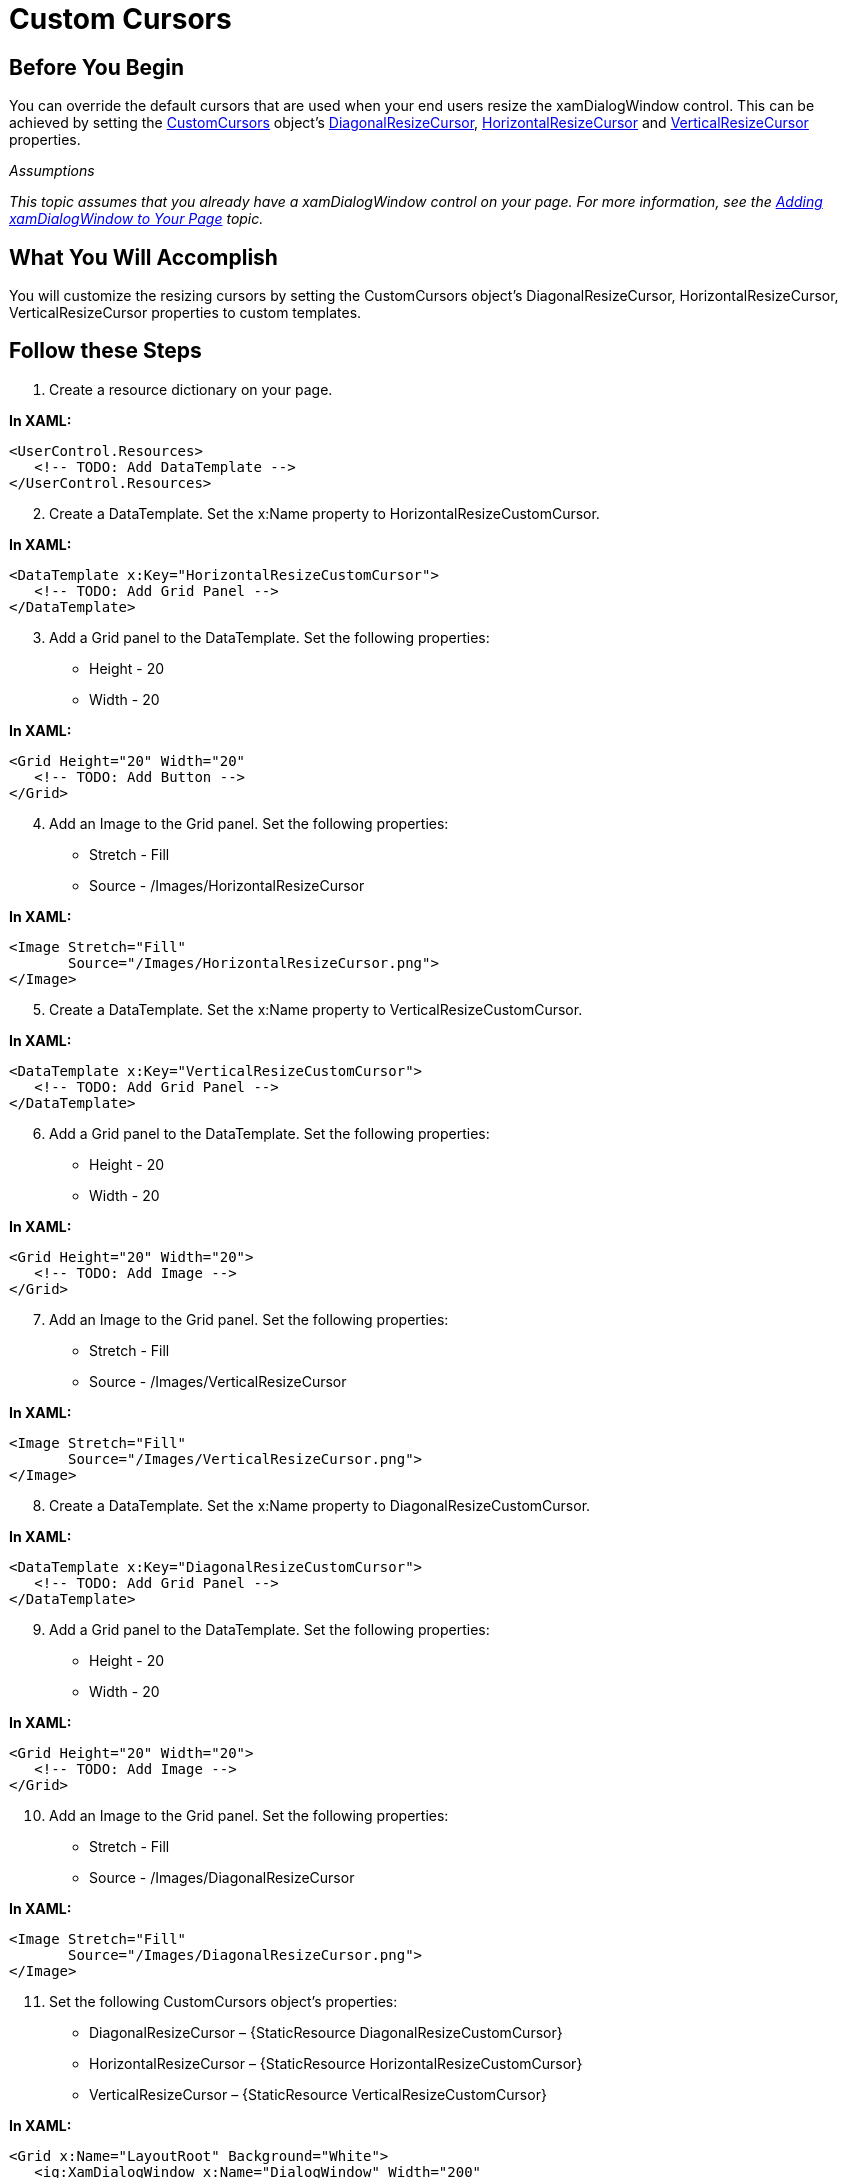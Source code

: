 ﻿////

|metadata|
{
    "name": "xamdialogwindow-custom-cursors",
    "controlName": ["xamTagCloud"],
    "tags": ["How Do I","Styling","Templating"],
    "guid": "{2EE9F1FB-63C7-4782-8177-EEAE7FB1379D}",  
    "buildFlags": [],
    "createdOn": "2016-05-25T18:21:59.6044069Z"
}
|metadata|
////

= Custom Cursors

== Before You Begin

You can override the default cursors that are used when your end users resize the xamDialogWindow control. This can be achieved by setting the link:{ApiPlatform}controls.interactions.xamdialogwindow{ApiVersion}~infragistics.controls.interactions.customcursors.html[CustomCursors] object’s link:{ApiPlatform}controls.interactions.xamdialogwindow{ApiVersion}~infragistics.controls.interactions.customcursors~diagonalresizecursor.html[DiagonalResizeCursor], link:{ApiPlatform}controls.interactions.xamdialogwindow{ApiVersion}~infragistics.controls.interactions.customcursors~horizontalresizecursor.html[HorizontalResizeCursor] and link:{ApiPlatform}controls.interactions.xamdialogwindow{ApiVersion}~infragistics.controls.interactions.customcursors~verticalresizecursor.html[VerticalResizeCursor] properties.

_Assumptions_

_This topic assumes that you already have a xamDialogWindow control on your page._   _For more information, see the_   _link:xamdialogwindow-adding-xamdialogwindow-to-your-page.html[Adding xamDialogWindow to Your Page]_   _topic._

== What You Will Accomplish

You will customize the resizing cursors by setting the CustomCursors object’s DiagonalResizeCursor, HorizontalResizeCursor, VerticalResizeCursor properties to custom templates.

== Follow these Steps

[start=1]
. Create a resource dictionary on your page.

*In XAML:*

----
<UserControl.Resources>
   <!-- TODO: Add DataTemplate -->
</UserControl.Resources>
----

[start=2]
. Create a DataTemplate. Set the x:Name property to HorizontalResizeCustomCursor.

*In XAML:*

----
<DataTemplate x:Key="HorizontalResizeCustomCursor">
   <!-- TODO: Add Grid Panel -->
</DataTemplate>
----

[start=3]
. Add a Grid panel to the DataTemplate. Set the following properties:

** Height - 20
** Width - 20

*In XAML:*

----
<Grid Height="20" Width="20"
   <!-- TODO: Add Button -->
</Grid>
----

[start=4]
. Add an Image to the Grid panel. Set the following properties:

** Stretch - Fill
** Source - /Images/HorizontalResizeCursor

*In XAML:*

----
<Image Stretch="Fill"
       Source="/Images/HorizontalResizeCursor.png">
</Image>
----

[start=5]
. Create a DataTemplate. Set the x:Name property to VerticalResizeCustomCursor.

*In XAML:*

----
<DataTemplate x:Key="VerticalResizeCustomCursor">
   <!-- TODO: Add Grid Panel -->
</DataTemplate>
----

[start=6]
. Add a Grid panel to the DataTemplate. Set the following properties:

** Height - 20
** Width - 20

*In XAML:*

----
<Grid Height="20" Width="20">
   <!-- TODO: Add Image -->
</Grid>
----

[start=7]
. Add an Image to the Grid panel. Set the following properties:

** Stretch - Fill
** Source - /Images/VerticalResizeCursor

*In XAML:*

----
<Image Stretch="Fill"
       Source="/Images/VerticalResizeCursor.png">
</Image>
----

[start=8]
. Create a DataTemplate. Set the x:Name property to DiagonalResizeCustomCursor.

*In XAML:*

----
<DataTemplate x:Key="DiagonalResizeCustomCursor">
   <!-- TODO: Add Grid Panel -->
</DataTemplate>
----

[start=9]
. Add a Grid panel to the DataTemplate. Set the following properties:

** Height - 20
** Width - 20

*In XAML:*

----
<Grid Height="20" Width="20">
   <!-- TODO: Add Image -->
</Grid>
----

[start=10]
. Add an Image to the Grid panel. Set the following properties:

** Stretch - Fill
** Source - /Images/DiagonalResizeCursor

*In XAML:*

----
<Image Stretch="Fill"
       Source="/Images/DiagonalResizeCursor.png">
</Image>
----

[start=11]
. Set the following CustomCursors object’s properties:

** DiagonalResizeCursor – {StaticResource DiagonalResizeCustomCursor}
** HorizontalResizeCursor – {StaticResource HorizontalResizeCustomCursor}
** VerticalResizeCursor – {StaticResource VerticalResizeCustomCursor}

*In XAML:*

----
<Grid x:Name="LayoutRoot" Background="White">
   <ig:XamDialogWindow x:Name="DialogWindow" Width="200" 
       Height="200" IsModal="True"        Content="This is a sample dialog">
      <ig:XamDialogWindow.CustomCursors>
         <ig:CustomCursors 
             DiagonalResizeCursor="{StaticResource DiagonalResizeCustomCursor}"    
             HorizontalResizeCursor="{StaticResource HorizontalResizeCustomCursor}" 
             VerticalResizeCursor="{StaticResource VerticalResizeCustomCursor}" />
      </ig:XamDialogWindow.CustomCursors>        
   </ig:XamDialogWindow>
</Grid>
----

[start=12]
. Save and run your application.

image::images/SL_xamDialogWindow_Custom_Cursors_01.png[Custom Cursors]

== Related Topics

link:xamdialogwindow-customize-modal-dialog-window-background.html[Customize Modal Dialog Window Background]

link:xamdialogwindow-customize-the-window-header-icon.html[Customize the Window Header Icon]

link:xamdialogwindow-handle-moving-events.html[Handle Moving Events]

link:xamdialogwindow-handle-window-state-changing-events.html[Handle Window State Changing Events]

link:xamdialogwindow-keyboard-settings.html[Keyboard Settings]

link:xamdialogwindow-modal-and-modeless-dialog-windows.html[Modal and Modeless Dialog Windows]

link:xamdialogwindow-position-minimized-dialog-window.html[Position Minimized Dialog Window]

link:xamdialogwindow-set-the-dialog-windows-height-and-width-when-minimized.html[Set the Dialog Window's Height and Width When Minimized]

link:xamdialogwindow-start-up-position-of-xamdialogwindow.html[Start Up Position of xamDialogWindow]

link:xamdialogwindow-the-xamdialogwindow-controls-behavior.html[The xamDialogWindow Control's Behavior]

link:xamdialogwindow-window-header-controls.html[Window Header Controls]